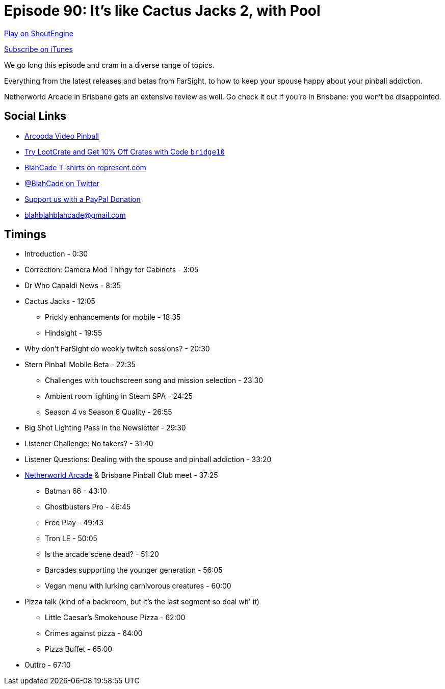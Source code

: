 = Episode 90: It's like Cactus Jacks 2, with Pool
:hp-tags: farsight, netherworld, bpc, stern
:hp-image: logo.png

http://shoutengine.com/BlahCadePodcast/its-like-cactus-jacks-2-with-pool-32789[Play on ShoutEngine]

https://itunes.apple.com/us/podcast/blahcade-podcast/id1039748922?mt=2[Subscribe on iTunes]

We go long this episode and cram in a diverse range of topics.

Everything from the latest releases and betas from FarSight, to how to keep your spouse happy about your pinball addiction.

Netherworld Arcade in Brisbane gets an extensive review as well.
Go check it out if you're in Brisbane: you won't be disappointed.

== Social Links

* https://www.arcooda.com/our-machines/arcooda-video-pinball/[Arcooda Video Pinball]
* http://trylootcrate.com/blahcade[Try LootCrate and Get 10% Off Crates with Code `bridge10`]
* https://represent.com/blahcade-shirt[BlahCade T-shirts on represent.com]
* https://twitter.com/blahcade[@BlahCade on Twitter]
* https://paypal.me/blahcade[Support us with a PayPal Donation]
* blahblahblahcade@gmail.com

== Timings

* Introduction - 0:30
* Correction: Camera Mod Thingy for Cabinets - 3:05
* Dr Who Capaldi News - 8:35
* Cactus Jacks - 12:05
** Prickly enhancements for mobile - 18:35
** Hindsight - 19:55
* Why don't FarSight do weekly twitch sessions? - 20:30
* Stern Pinball Mobile Beta - 22:35
** Challenges with touchscreen song and mission selection - 23:30
** Ambient room lighting in Steam SPA - 24:25
** Season 4 vs Season 6 Quality - 26:55
* Big Shot Lighting Pass in the Newsletter - 29:30
* Listener Challenge: No takers? - 31:40
* Listener Questions: Dealing with the spouse and pinball addiction - 33:20
* http://www.netherworldarcade.com/[Netherworld Arcade] & Brisbane Pinball Club meet - 37:25
** Batman 66 - 43:10
** Ghostbusters Pro - 46:45
** Free Play - 49:43
** Tron LE - 50:05
** Is the arcade scene dead? - 51:20
** Barcades supporting the younger generation - 56:05
** Vegan menu with lurking carnivorous creatures - 60:00
* Pizza talk (kind of a backroom, but it's the last segment so deal wit' it)
** Little Caesar's Smokehouse Pizza - 62:00
** Crimes against pizza - 64:00
** Pizza Buffet - 65:00
* Outtro - 67:10

